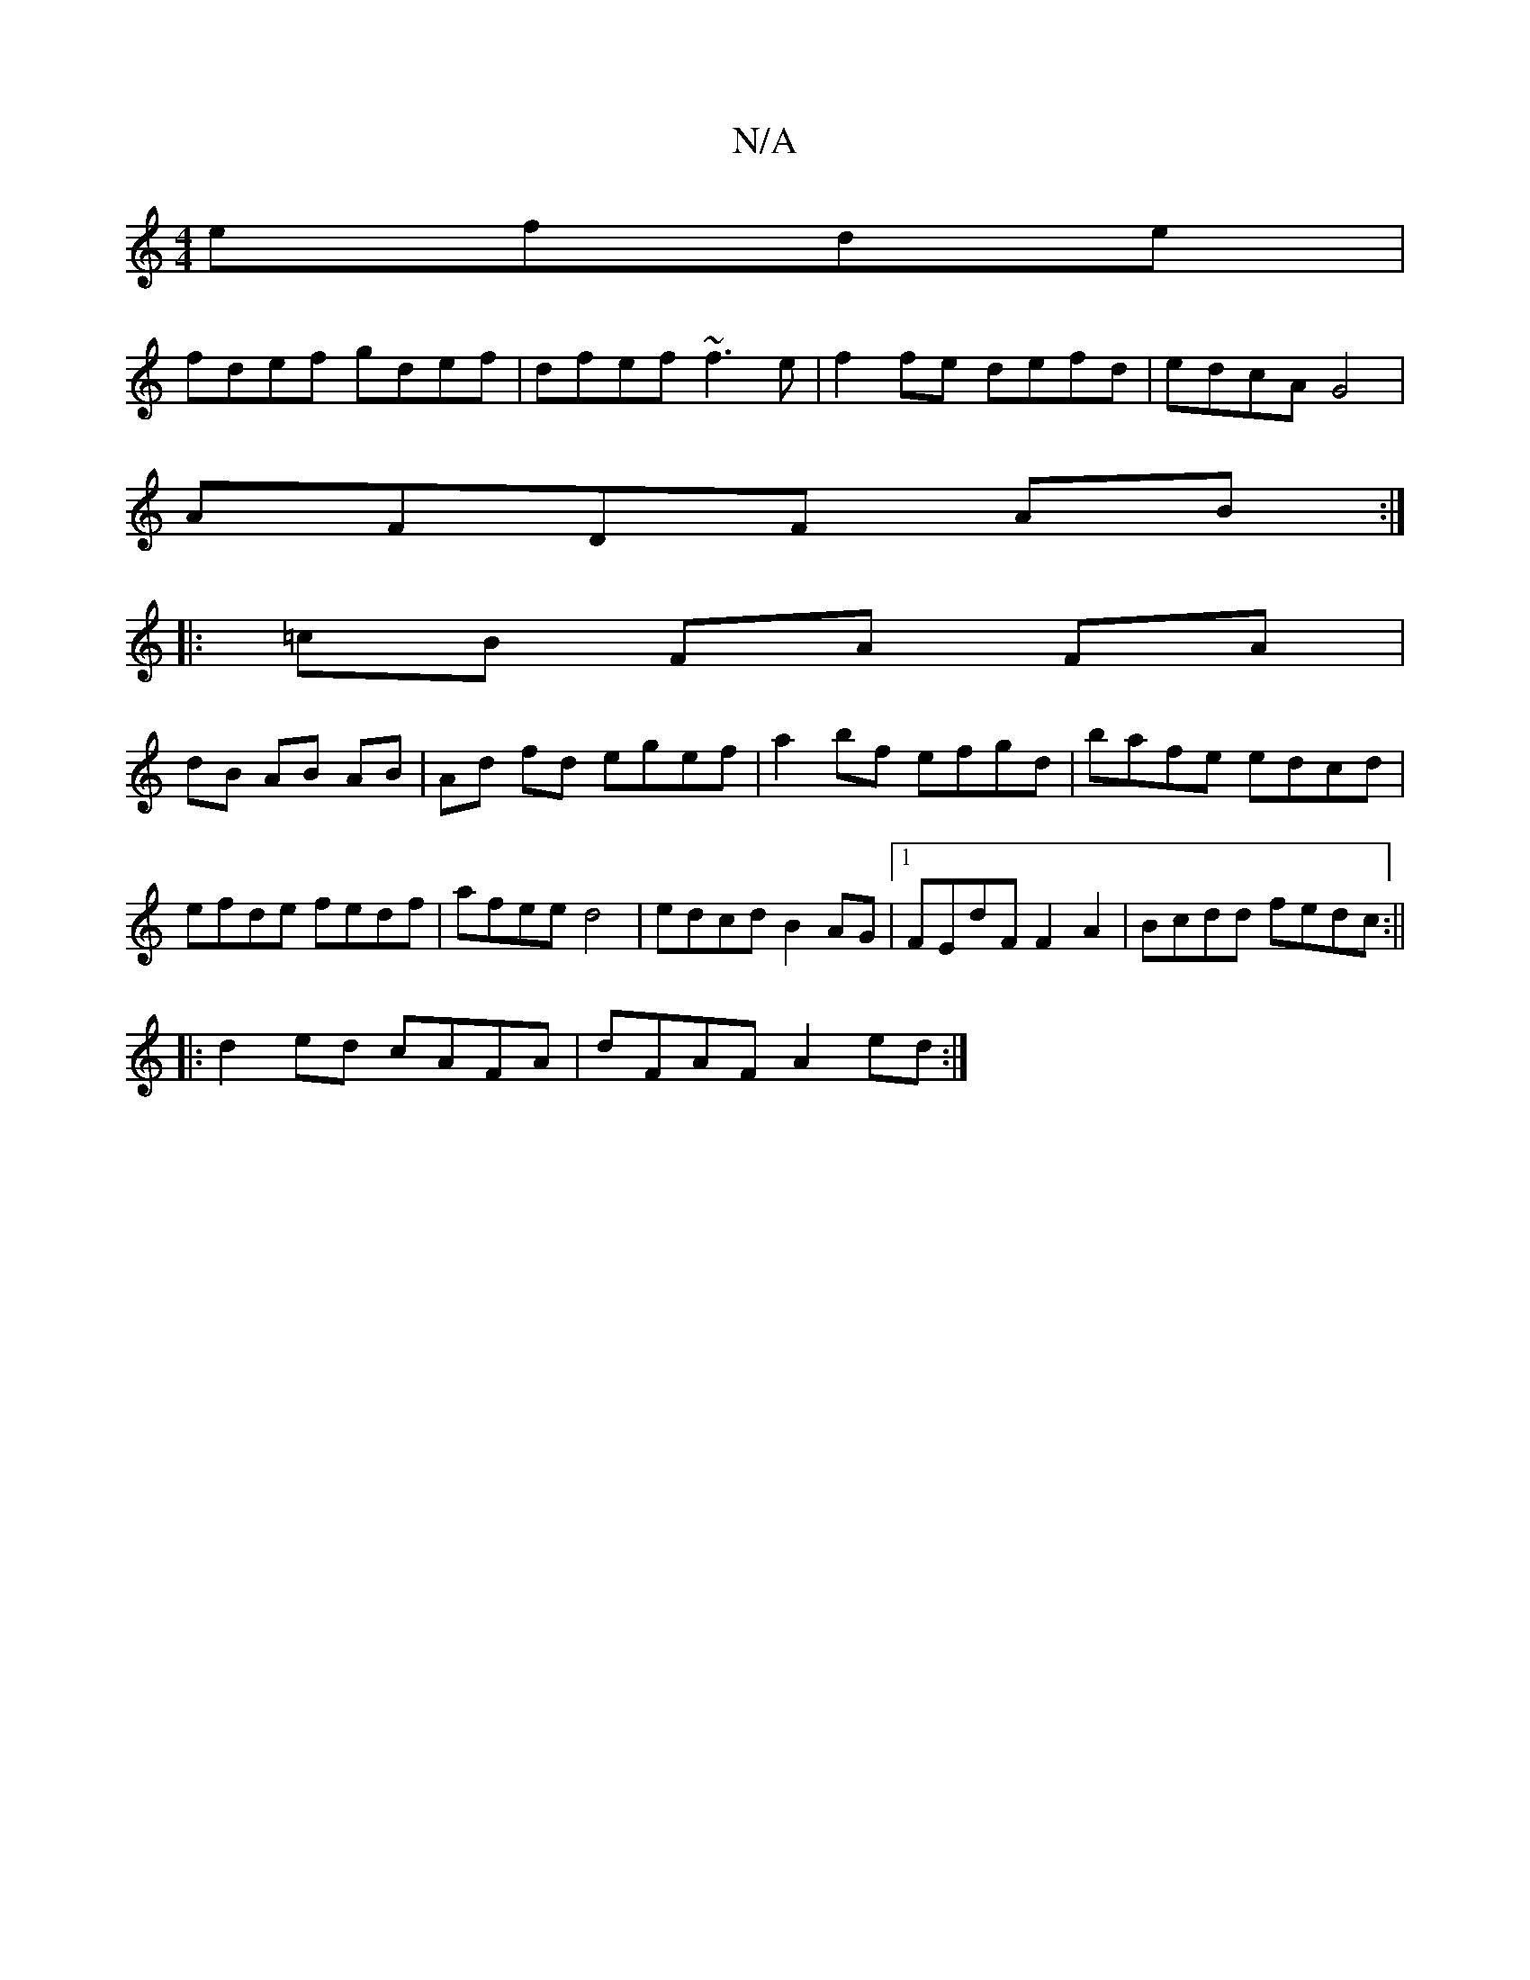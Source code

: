 X:1
T:N/A
M:4/4
R:N/A
K:Cmajor
efde|
fdef gdef|dfef ~f3e|f2fe defd|edcA G4|
AFDF AB :|
|: =cB FA FA |
dB AB AB | Ad fd egef | a2bf efgd|bafe edcd| efde fedf|afee d4|edcd B2 AG|1 FEdF F2 A2|Bcdd fedc:||
|: d2ed cAFA | dFAF A2 ed :|[